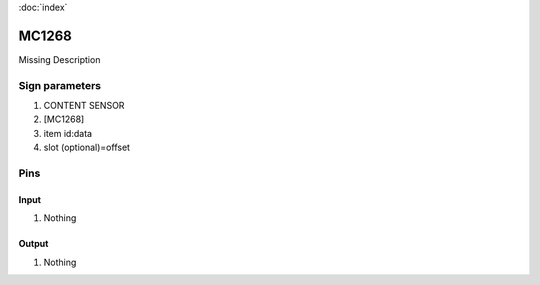:doc:`index`

======
MC1268
======

Missing Description

Sign parameters
===============

#. CONTENT SENSOR
#. [MC1268]
#. item id:data
#. slot (optional)=offset

Pins
====

Input
-----

#. Nothing

Output
------

#. Nothing

